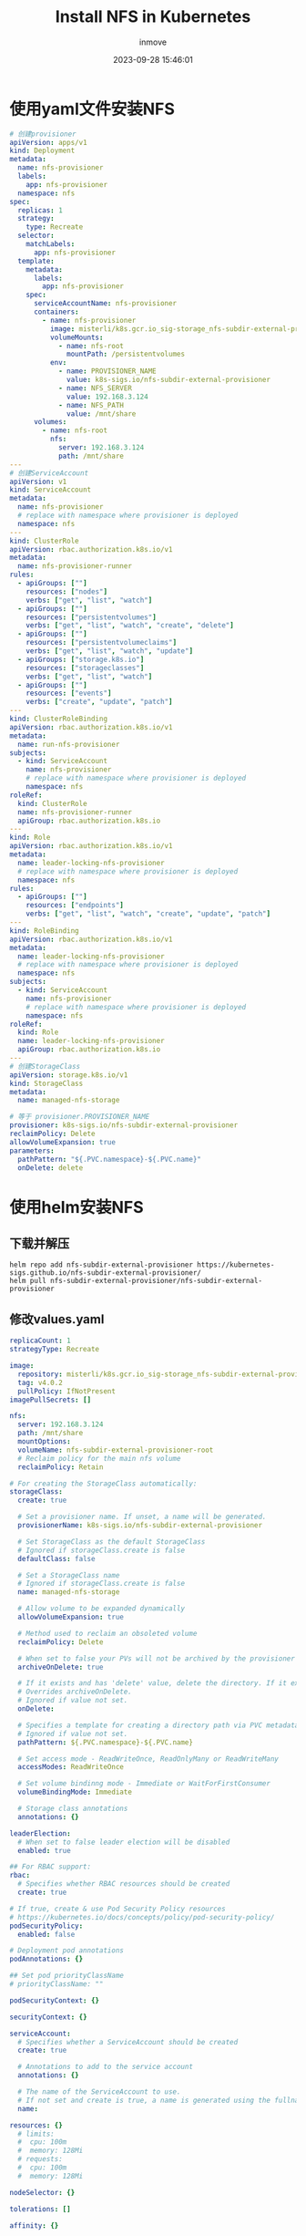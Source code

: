 #+TITLE: Install NFS in Kubernetes
#+DATE: 2023-09-28 15:46:01
#+DISPLAY: t
#+STARTUP: indent
#+OPTIONS: toc:10
#+AUTHOR: inmove
#+KEYWORDS: NFS
#+CATEGORIES: Kubernetes

* 使用yaml文件安装NFS
#+begin_src yaml
  # 创建provisioner
  apiVersion: apps/v1
  kind: Deployment
  metadata:
    name: nfs-provisioner
    labels:
      app: nfs-provisioner
    namespace: nfs
  spec:
    replicas: 1
    strategy:
      type: Recreate
    selector:
      matchLabels:
        app: nfs-provisioner
    template:
      metadata:
        labels:
          app: nfs-provisioner
      spec:
        serviceAccountName: nfs-provisioner
        containers:
          - name: nfs-provisioner
            image: misterli/k8s.gcr.io_sig-storage_nfs-subdir-external-provisioner:v4.0.2
            volumeMounts:
              - name: nfs-root
                mountPath: /persistentvolumes
            env:
              - name: PROVISIONER_NAME
                value: k8s-sigs.io/nfs-subdir-external-provisioner
              - name: NFS_SERVER
                value: 192.168.3.124
              - name: NFS_PATH
                value: /mnt/share
        volumes:
          - name: nfs-root
            nfs:
              server: 192.168.3.124
              path: /mnt/share
  ---
  # 创建ServiceAccount
  apiVersion: v1
  kind: ServiceAccount
  metadata:
    name: nfs-provisioner
    # replace with namespace where provisioner is deployed
    namespace: nfs
  ---
  kind: ClusterRole
  apiVersion: rbac.authorization.k8s.io/v1
  metadata:
    name: nfs-provisioner-runner
  rules:
    - apiGroups: [""]
      resources: ["nodes"]
      verbs: ["get", "list", "watch"]
    - apiGroups: [""]
      resources: ["persistentvolumes"]
      verbs: ["get", "list", "watch", "create", "delete"]
    - apiGroups: [""]
      resources: ["persistentvolumeclaims"]
      verbs: ["get", "list", "watch", "update"]
    - apiGroups: ["storage.k8s.io"]
      resources: ["storageclasses"]
      verbs: ["get", "list", "watch"]
    - apiGroups: [""]
      resources: ["events"]
      verbs: ["create", "update", "patch"]
  ---
  kind: ClusterRoleBinding
  apiVersion: rbac.authorization.k8s.io/v1
  metadata:
    name: run-nfs-provisioner
  subjects:
    - kind: ServiceAccount
      name: nfs-provisioner
      # replace with namespace where provisioner is deployed
      namespace: nfs
  roleRef:
    kind: ClusterRole
    name: nfs-provisioner-runner
    apiGroup: rbac.authorization.k8s.io
  ---
  kind: Role
  apiVersion: rbac.authorization.k8s.io/v1
  metadata:
    name: leader-locking-nfs-provisioner
    # replace with namespace where provisioner is deployed
    namespace: nfs
  rules:
    - apiGroups: [""]
      resources: ["endpoints"]
      verbs: ["get", "list", "watch", "create", "update", "patch"]
  ---
  kind: RoleBinding
  apiVersion: rbac.authorization.k8s.io/v1
  metadata:
    name: leader-locking-nfs-provisioner
    # replace with namespace where provisioner is deployed
    namespace: nfs
  subjects:
    - kind: ServiceAccount
      name: nfs-provisioner
      # replace with namespace where provisioner is deployed
      namespace: nfs
  roleRef:
    kind: Role
    name: leader-locking-nfs-provisioner
    apiGroup: rbac.authorization.k8s.io
  ---
  # 创建StorageClass
  apiVersion: storage.k8s.io/v1
  kind: StorageClass
  metadata:
    name: managed-nfs-storage

  # 等于 provisioner.PROVISIONER_NAME
  provisioner: k8s-sigs.io/nfs-subdir-external-provisioner
  reclaimPolicy: Delete
  allowVolumeExpansion: true
  parameters:
    pathPattern: "${.PVC.namespace}-${.PVC.name}"
    onDelete: delete
#+end_src
* 使用helm安装NFS
** 下载并解压
#+begin_src shell
  helm repo add nfs-subdir-external-provisioner https://kubernetes-sigs.github.io/nfs-subdir-external-provisioner/
  helm pull nfs-subdir-external-provisioner/nfs-subdir-external-provisioner
#+end_src
** 修改values.yaml
#+begin_src yaml
  replicaCount: 1
  strategyType: Recreate

  image:
    repository: misterli/k8s.gcr.io_sig-storage_nfs-subdir-external-provisioner
    tag: v4.0.2
    pullPolicy: IfNotPresent
  imagePullSecrets: []

  nfs:
    server: 192.168.3.124
    path: /mnt/share
    mountOptions:
    volumeName: nfs-subdir-external-provisioner-root
    # Reclaim policy for the main nfs volume
    reclaimPolicy: Retain

  # For creating the StorageClass automatically:
  storageClass:
    create: true

    # Set a provisioner name. If unset, a name will be generated.
    provisionerName: k8s-sigs.io/nfs-subdir-external-provisioner

    # Set StorageClass as the default StorageClass
    # Ignored if storageClass.create is false
    defaultClass: false

    # Set a StorageClass name
    # Ignored if storageClass.create is false
    name: managed-nfs-storage

    # Allow volume to be expanded dynamically
    allowVolumeExpansion: true

    # Method used to reclaim an obsoleted volume
    reclaimPolicy: Delete

    # When set to false your PVs will not be archived by the provisioner upon deletion of the PVC.
    archiveOnDelete: true

    # If it exists and has 'delete' value, delete the directory. If it exists and has 'retain' value, save the directory.
    # Overrides archiveOnDelete.
    # Ignored if value not set.
    onDelete:

    # Specifies a template for creating a directory path via PVC metadata's such as labels, annotations, name or namespace.
    # Ignored if value not set.
    pathPattern: ${.PVC.namespace}-${.PVC.name}

    # Set access mode - ReadWriteOnce, ReadOnlyMany or ReadWriteMany
    accessModes: ReadWriteOnce

    # Set volume bindinng mode - Immediate or WaitForFirstConsumer
    volumeBindingMode: Immediate

    # Storage class annotations
    annotations: {}

  leaderElection:
    # When set to false leader election will be disabled
    enabled: true

  ## For RBAC support:
  rbac:
    # Specifies whether RBAC resources should be created
    create: true

  # If true, create & use Pod Security Policy resources
  # https://kubernetes.io/docs/concepts/policy/pod-security-policy/
  podSecurityPolicy:
    enabled: false

  # Deployment pod annotations
  podAnnotations: {}

  ## Set pod priorityClassName
  # priorityClassName: ""

  podSecurityContext: {}

  securityContext: {}

  serviceAccount:
    # Specifies whether a ServiceAccount should be created
    create: true

    # Annotations to add to the service account
    annotations: {}

    # The name of the ServiceAccount to use.
    # If not set and create is true, a name is generated using the fullname template
    name:

  resources: {}
    # limits:
    #  cpu: 100m
    #  memory: 128Mi
    # requests:
    #  cpu: 100m
    #  memory: 128Mi

  nodeSelector: {}

  tolerations: []

  affinity: {}

  # Additional labels for any resource created
  labels: {}

  podDisruptionBudget:
    enabled: false
    maxUnavailable: 1
#+end_src
